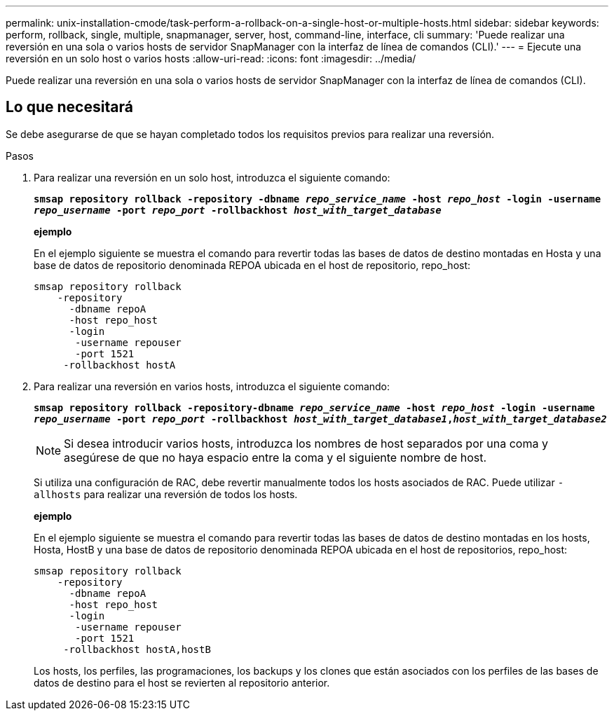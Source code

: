 ---
permalink: unix-installation-cmode/task-perform-a-rollback-on-a-single-host-or-multiple-hosts.html 
sidebar: sidebar 
keywords: perform, rollback, single, multiple, snapmanager, server, host, command-line, interface, cli 
summary: 'Puede realizar una reversión en una sola o varios hosts de servidor SnapManager con la interfaz de línea de comandos (CLI).' 
---
= Ejecute una reversión en un solo host o varios hosts
:allow-uri-read: 
:icons: font
:imagesdir: ../media/


[role="lead"]
Puede realizar una reversión en una sola o varios hosts de servidor SnapManager con la interfaz de línea de comandos (CLI).



== Lo que necesitará

Se debe asegurarse de que se hayan completado todos los requisitos previos para realizar una reversión.

.Pasos
. Para realizar una reversión en un solo host, introduzca el siguiente comando:
+
`*smsap repository rollback -repository -dbname _repo_service_name_ -host _repo_host_ -login -username _repo_username_ -port _repo_port_ -rollbackhost _host_with_target_database_*`

+
*ejemplo*

+
En el ejemplo siguiente se muestra el comando para revertir todas las bases de datos de destino montadas en Hosta y una base de datos de repositorio denominada REPOA ubicada en el host de repositorio, repo_host:

+
[listing]
----

smsap repository rollback
    -repository
      -dbname repoA
      -host repo_host
      -login
       -username repouser
       -port 1521
     -rollbackhost hostA
----
. Para realizar una reversión en varios hosts, introduzca el siguiente comando:
+
`*smsap repository rollback -repository-dbname _repo_service_name_ -host _repo_host_ -login -username _repo_username_ -port _repo_port_ -rollbackhost _host_with_target_database1_,_host_with_target_database2_*`

+

NOTE: Si desea introducir varios hosts, introduzca los nombres de host separados por una coma y asegúrese de que no haya espacio entre la coma y el siguiente nombre de host.

+
Si utiliza una configuración de RAC, debe revertir manualmente todos los hosts asociados de RAC. Puede utilizar `-allhosts` para realizar una reversión de todos los hosts.

+
*ejemplo*

+
En el ejemplo siguiente se muestra el comando para revertir todas las bases de datos de destino montadas en los hosts, Hosta, HostB y una base de datos de repositorio denominada REPOA ubicada en el host de repositorios, repo_host:

+
[listing]
----

smsap repository rollback
    -repository
      -dbname repoA
      -host repo_host
      -login
       -username repouser
       -port 1521
     -rollbackhost hostA,hostB
----
+
Los hosts, los perfiles, las programaciones, los backups y los clones que están asociados con los perfiles de las bases de datos de destino para el host se revierten al repositorio anterior.


